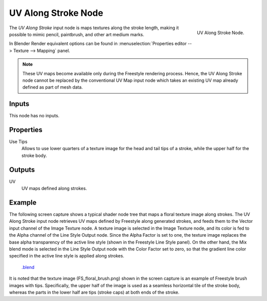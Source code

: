 
********************
UV Along Stroke Node
********************

.. figure:: /images/render_freestyle_line-style_nodes_uv-along-stoke.png
   :align: right

   UV Along Stroke Node.

The *UV Along Stroke* input node is maps textures along the stroke length,
making it possible to mimic pencil, paintbrush, and other art medium marks.

In Blender Render equivalent options can be found in
:menuselection:`Properties editor --> Texture --> Mapping` panel.

.. note::

   These UV maps become available only during the Freestyle rendering process.
   Hence, the UV Along Stroke node cannot be replaced by the conventional UV Map input node
   which takes an existing UV map already defined as part of mesh data.


Inputs
======

This node has no inputs.


Properties
==========

Use Tips
   Allows to use lower quarters of a texture image for the head and tail tips of a stroke,
   while the upper half for the stroke body.


Outputs
=======

UV
   UV maps defined along strokes.


Example
=======

The following screen capture shows a typical shader node tree that maps a floral texture image along strokes.
The UV Along Stroke input node retrieves UV maps defined by Freestyle along generated strokes, and
feeds them to the Vector input channel of the Image Texture node.
A texture image is selected in the Image Texture node,
and its color is fed to the Alpha channel of the Line Style Output node.
Since the Alpha Factor is set to one, the texture image replaces the base alpha transparency of the active line style
(shown in the Freestyle Line Style panel).
On the other hand, the Mix blend mode is selected in the Line Style Output node with the Color Factor set to zero,
so that the gradient line color specified in the active line style is applied along strokes.

.. figure:: /images/render_freestyle_line-style_nodes_uv-along-stoke_example.png

   `.blend <https://wiki.blender.org/index.php/File:Blender_272_textured_strokes_in_cycles.blend>`__

It is noted that the texture image (FS_floral_brush.png)
shown in the screen capture is an example of Freestyle brush images with tips.
Specifically, the upper half of the image is used as a seamless horizontal tile of the stroke body,
whereas the parts in the lower half are tips (stroke caps) at both ends of the stroke.
